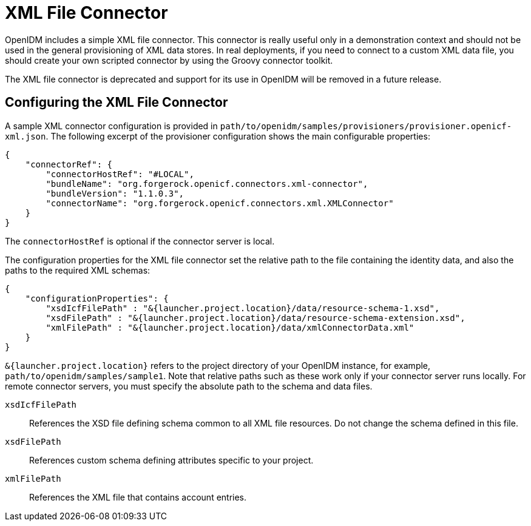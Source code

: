 :leveloffset: -1
////
  The contents of this file are subject to the terms of the Common Development and
  Distribution License (the License). You may not use this file except in compliance with the
  License.
 
  You can obtain a copy of the License at legal/CDDLv1.0.txt. See the License for the
  specific language governing permission and limitations under the License.
 
  When distributing Covered Software, include this CDDL Header Notice in each file and include
  the License file at legal/CDDLv1.0.txt. If applicable, add the following below the CDDL
  Header, with the fields enclosed by brackets [] replaced by your own identifying
  information: "Portions copyright [year] [name of copyright owner]".
 
  Copyright 2017 ForgeRock AS.
  Portions Copyright 2024 3A Systems LLC.
////

:figure-caption!:
:example-caption!:
:table-caption!:


[#chap-xml]
== XML File Connector

OpenIDM includes a simple XML file connector. This connector is really useful only in a demonstration context and should not be used in the general provisioning of XML data stores. In real deployments, if you need to connect to a custom XML data file, you should create your own scripted connector by using the Groovy connector toolkit.

The XML file connector is deprecated and support for its use in OpenIDM will be removed in a future release.

[#xml-connector-config]
=== Configuring the XML File Connector

A sample XML connector configuration is provided in `path/to/openidm/samples/provisioners/provisioner.openicf-xml.json`. The following excerpt of the provisioner configuration shows the main configurable properties:

[source, javascript]
----
{
    "connectorRef": {
        "connectorHostRef": "#LOCAL",
        "bundleName": "org.forgerock.openicf.connectors.xml-connector",
        "bundleVersion": "1.1.0.3",
        "connectorName": "org.forgerock.openicf.connectors.xml.XMLConnector"
    }
}
----
The `connectorHostRef` is optional if the connector server is local.

The configuration properties for the XML file connector set the relative path to the file containing the identity data, and also the paths to the required XML schemas:

[source, javascript]
----
{
    "configurationProperties": {
        "xsdIcfFilePath" : "&{launcher.project.location}/data/resource-schema-1.xsd",
        "xsdFilePath" : "&{launcher.project.location}/data/resource-schema-extension.xsd",
        "xmlFilePath" : "&{launcher.project.location}/data/xmlConnectorData.xml"
    }
}
----
`&{launcher.project.location}` refers to the project directory of your OpenIDM instance, for example, `path/to/openidm/samples/sample1`. Note that relative paths such as these work only if your connector server runs locally. For remote connector servers, you must specify the absolute path to the schema and data files.
--

`xsdIcfFilePath`::
References the XSD file defining schema common to all XML file resources. Do not change the schema defined in this file.

`xsdFilePath`::
References custom schema defining attributes specific to your project.

`xmlFilePath`::
References the XML file that contains account entries.

--


